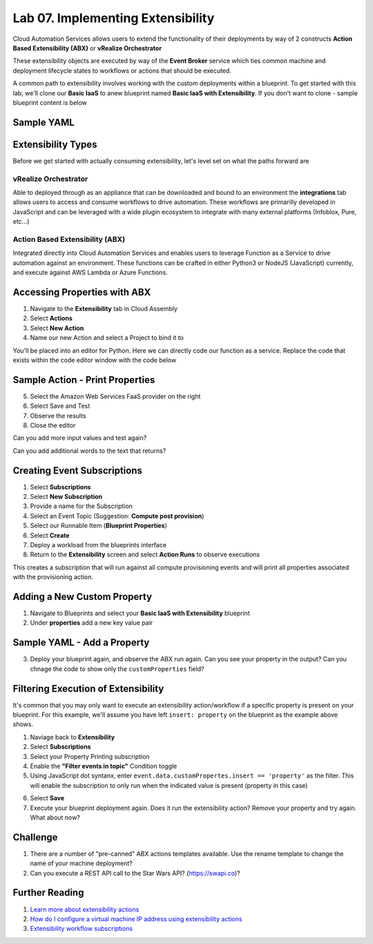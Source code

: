 Lab 07. Implementing Extensibility
**********************************

Cloud Automation Services allows users to extend the functionality of their deployments by way of 2 constructs **Action Based Extensibility (ABX)** or **vRealize Orchestrator**

These extensibility objects are executed by way of the **Event Broker** service which ties common machine and deployment lifecycle states to workflows or actions that should be executed.

A common path to extensibility involves working with the custom deployments within a blueprint. To get started with this lab, we'll clone our **Basic IaaS** to anew blueprint named **Basic IaaS with Extensibility**. If you don't want to clone - sample blueprint content is below

Sample YAML
===========

.. code-block:: yaml
   :linenos:

    formatVersion: 1
    inputs: {}
    resources:
      Cloud_Machine_1:
      type: Cloud.Machine
      properties:
        image: #TODO configure your cloud image
        flavor: #TODO configure your flavor
        constraints:
          - tag: #TODO configure your constraints for the cloud you are deploying to

Extensibility Types
===================

Before we get started with actually consuming extensibility, let's level set on what the paths forward are 

vRealize Orchestrator 
---------------------

Able to deployed through as an appliance that can be downloaded and bound to an environment the **integrations** tab allows users to access and consume workflows to drive automation. These workflows are primarilly developed in JavaScript and can be leveraged with a wide plugin ecosystem to integrate with many external platforms (Infoblox, Pure, etc...)

Action Based Extensibility (ABX)
--------------------------------

Integrated directly into Cloud Automation Services and enables users to leverage Function as a Service to drive automation against an environment. These functions can be crafted in either Python3  or NodeJS (JavaScript) currently, and execute against AWS Lambda or Azure Functions. 

Accessing Properties with ABX
=============================

1. Navigate to the **Extensibility** tab in Cloud Assembly 
2. Select **Actions**
3. Select **New Action**
4. Name our new Action and select a Project to bind it to 

You'll be placed into an editor for Python. Here we can directly code our function as a service. Replace the code that exists within the code editor window with the code below

Sample Action - Print Properties
=======================================

.. code-block:: python
    :linenos:

    import json

    def handler(context, inputs):
        print(json.dumps(inputs, indent=2))

5. Select the Amazon Web Services FaaS provider on the right 
6. Select Save and Test 
7. Observe the results
8. Close the editor

.. image:: ../_static/testing-abx.gif

Can you add more input values and test again? 

Can you add additional words to the text that returns? 

Creating  Event Subscriptions
=============================

1. Select **Subscriptions**
2. Select **New Subscription** 
3. Provide a name for the Subscription
4. Select an Event Topic (Suggestion: **Compute post provision**) 
5. Select our Runnable Item (**Blueprint Properties**)
6. Select **Create** 
7. Deploy a workload from the blueprints interface 
8. Return to the **Extensibility** screen and select **Action Runs** to observe executions 

.. image:: ../_static/property-print.gif

This creates a subscription that will run against all compute provisioning events and will print all properties associated with the provisioning action. 

Adding a New Custom Property
============================

1. Navigate to Blueprints and select your **Basic IaaS with Extensibility** blueprint
2. Under **properties** add a new key value pair

Sample YAML - Add a Property
============================

.. code-block:: yaml
   :linenos:
   :emphasize-lines: 9

    formatVersion: 1
    inputs: {}
    resources:
      Cloud_Machine_1:
      type: Cloud.Machine
      properties:
        image: 'ubuntu'
        flavor: 'medium'
        insert: 'property' #TODO configure your own custom property
        constraints:
          - tag: 'env:aws'

3. Deploy your blueprint again, and observe the ABX run again. Can you see your property in the output? Can you chnage the code to show only the ``customProperties`` field?

Filtering Execution of Extensibility
====================================

It's common that you may only want to execute an extensibility action/workflow if a specific property is present on your blueprint. For this example, we'll assume you have left ``insert: property`` on the blueprint as the example above shows. 

1. Naviage back to **Extensibility**
2. Select **Subscriptions**
3. Select your Property Printing subscription
4. Enable the **"Filter events in topic"** Condition toggle 
5. Using JavaScript dot syntanx, enter ``event.data.customPropertes.insert == 'property'`` as the filter. This will enable the subscription to only run when the indicated value is present (property in this case)

.. image:: ../_static/property-filtering.jpg

6. Select **Save**
7. Execute your blueprint deployment again. Does it run the extensibility action? Remove your property and try again. What about now?

Challenge
=========

1. There are a number of "pre-canned" ABX actions templates available. Use the rename  template to change the name of your machine deployment?  

2. Can you execute a REST API call to the Star Wars API? (https://swapi.co)?

Further Reading
===============

1. `Learn more about extensibility actions <https://docs.vmware.com/en/VMware-Cloud-Assembly/services/Using-and-Managing/GUID-55847415-5920-47E7-86BD-20CD9EB6BA6B.html>`__

2. `How do I configure a virtual machine IP address using extensibility actions <https://docs.vmware.com/en/VMware-Cloud-Assembly/services/Using-and-Managing/GUID-C0650275-3E76-4BF5-ADC5-3B86C571DBB1.html>`__

3. `Extensibility workflow subscriptions <https://docs.vmware.com/en/VMware-Cloud-Assembly/services/Using-and-Managing/GUID-59FB9E70-FC14-4689-99EE-8B078DD744B7.html>`__